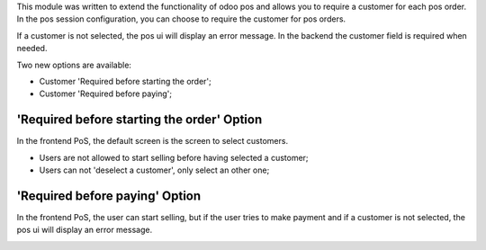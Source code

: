 This module was written to extend the functionality of odoo pos
and allows you to require a customer for each pos order.  In the
pos session configuration, you can choose to require the customer for pos
orders.

If a customer is not selected, the pos ui will display an error message.
In the backend the customer field is required when needed.

Two new options are available:

* Customer 'Required before starting the order';
* Customer 'Required before paying';

'Required before starting the order' Option
-------------------------------------------
In the frontend PoS, the default screen is the screen to select customers.

* Users are not allowed to start selling before having selected a customer;
* Users can not 'deselect a customer', only select an other one;

'Required before paying' Option
-------------------------------
In the frontend PoS, the user can start selling, but if the user tries to
make payment and if a customer is not selected, the pos ui will display an
error message.


.. image:: /pos_customer_required/static/description/frontend_pos_error_message.png
